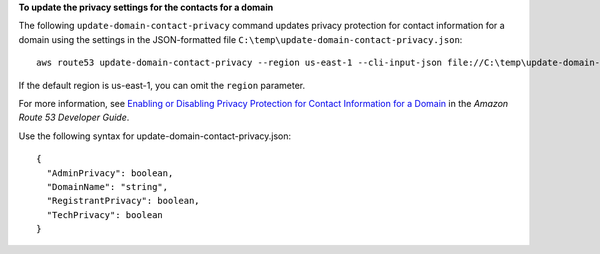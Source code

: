 **To update the privacy settings for the contacts for a domain**

The following ``update-domain-contact-privacy`` command updates privacy protection for contact information for a domain using the settings in the JSON-formatted file ``C:\temp\update-domain-contact-privacy.json``::

  aws route53 update-domain-contact-privacy --region us-east-1 --cli-input-json file://C:\temp\update-domain-contact-privacy.json

If the default region is us-east-1, you can omit the ``region`` parameter.

For more information, see `Enabling or Disabling Privacy Protection for Contact Information for a Domain`_ in the *Amazon Route 53 Developer Guide*.

.. _`Enabling or Disabling Privacy Protection for Contact Information for a Domain`: http://docs.aws.amazon.com/Route53/latest/DeveloperGuide/domain-privacy-protection.html

Use the following syntax for update-domain-contact-privacy.json::

  {
    "AdminPrivacy": boolean,
    "DomainName": "string",
    "RegistrantPrivacy": boolean,
    "TechPrivacy": boolean
  }